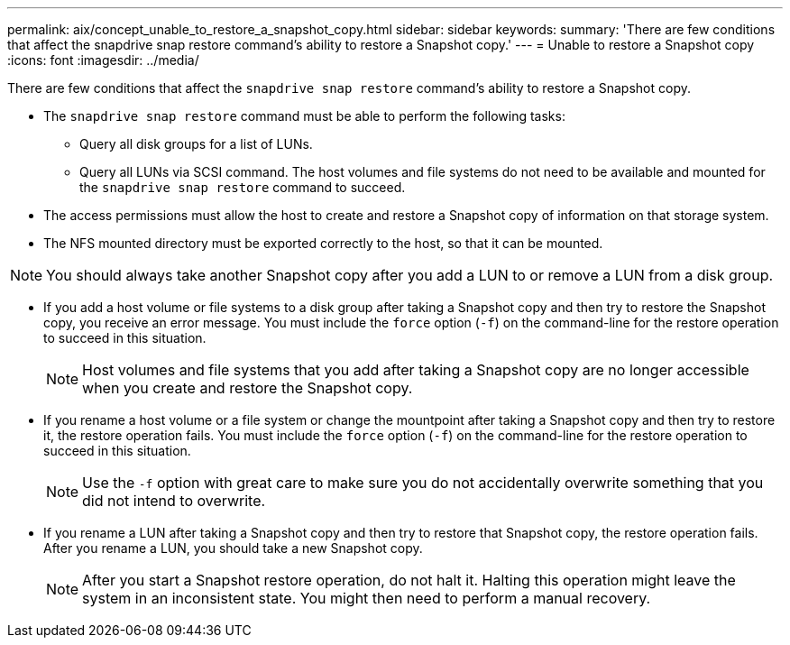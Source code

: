 ---
permalink: aix/concept_unable_to_restore_a_snapshot_copy.html
sidebar: sidebar
keywords:
summary: 'There are few conditions that affect the snapdrive snap restore command’s ability to restore a Snapshot copy.'
---
= Unable to restore a Snapshot copy
:icons: font
:imagesdir: ../media/

[.lead]
There are few conditions that affect the `snapdrive snap restore` command's ability to restore a Snapshot copy.

* The `snapdrive snap restore` command must be able to perform the following tasks:
 ** Query all disk groups for a list of LUNs.
 ** Query all LUNs via SCSI command.
The host volumes and file systems do not need to be available and mounted for the `snapdrive snap restore` command to succeed.
* The access permissions must allow the host to create and restore a Snapshot copy of information on that storage system.
* The NFS mounted directory must be exported correctly to the host, so that it can be mounted.

NOTE: You should always take another Snapshot copy after you add a LUN to or remove a LUN from a disk group.

* If you add a host volume or file systems to a disk group after taking a Snapshot copy and then try to restore the Snapshot copy, you receive an error message. You must include the `force` option (`-f`) on the command-line for the restore operation to succeed in this situation.
+
NOTE: Host volumes and file systems that you add after taking a Snapshot copy are no longer accessible when you create and restore the Snapshot copy.

* If you rename a host volume or a file system or change the mountpoint after taking a Snapshot copy and then try to restore it, the restore operation fails. You must include the `force` option (`-f`) on the command-line for the restore operation to succeed in this situation.
+
NOTE: Use the `-f` option with great care to make sure you do not accidentally overwrite something that you did not intend to overwrite.

* If you rename a LUN after taking a Snapshot copy and then try to restore that Snapshot copy, the restore operation fails. After you rename a LUN, you should take a new Snapshot copy.
+
NOTE: After you start a Snapshot restore operation, do not halt it. Halting this operation might leave the system in an inconsistent state. You might then need to perform a manual recovery.
